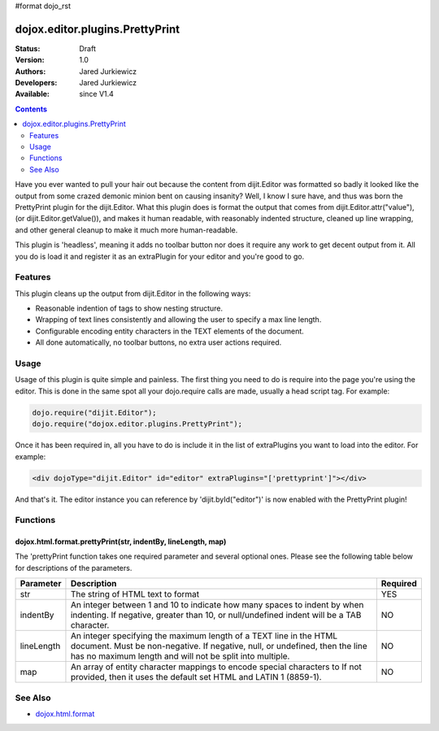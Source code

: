 #format dojo_rst

dojox.editor.plugins.PrettyPrint
================================

:Status: Draft
:Version: 1.0
:Authors: Jared Jurkiewicz
:Developers: Jared Jurkiewicz
:Available: since V1.4

.. contents::
    :depth: 2

Have you ever wanted to pull your hair out because the content from dijit.Editor was formatted so badly it looked like the output from some crazed demonic minion bent on causing insanity?   Well, I know I sure have, and thus was born the PrettyPrint plugin for the dijit.Editor.  What this plugin does is format the output that comes from dijit.Editor.attr("value"), (or dijit.Editor.getValue()), and makes it human readable, with reasonably indented structure, cleaned up line wrapping, and other general cleanup to make it much more human-readable.  

This plugin is 'headless', meaning it adds no toolbar button nor does it require any work to get decent output from it.  All you do is load it and register it as an extraPlugin for your editor and you're good to go.

========
Features
========

This plugin cleans up the output from dijit.Editor in the following ways:

* Reasonable indention of tags to show nesting structure.
* Wrapping of text lines consistently and allowing the user to specify a max line length.
* Configurable encoding entity characters in the TEXT elements of the document.  
* All done automatically, no toolbar buttons, no extra user actions required.

=====
Usage
=====

Usage of this plugin is quite simple and painless.  The first thing you need to do is require into the page you're using the editor.  This is done in the same spot all your dojo.require calls are made, usually a head script tag.  For example:

.. code-block :: javascript
 
    dojo.require("dijit.Editor");
    dojo.require("dojox.editor.plugins.PrettyPrint");


Once it has been required in, all you have to do is include it in the list of extraPlugins you want to load into the editor.  For example:

.. code-block :: html

  <div dojoType="dijit.Editor" id="editor" extraPlugins="['prettyprint']"></div>

And that's it.  The editor instance you can reference by 'dijit.byId("editor")' is now enabled with the PrettyPrint plugin!


=========
Functions
=========

dojox.html.format.prettyPrint(str, indentBy, lineLength, map)
-------------------------------------------------------------

The 'prettyPrint function takes one required parameter and several optional ones.  Please see the following table below for descriptions of the parameters.


+-----------------------------------+---------------------------------------------------------------------+------------------------+
| **Parameter**                     | **Description**                                                     | **Required**           |
+-----------------------------------+---------------------------------------------------------------------+------------------------+
| str                               |The string of HTML text to format                                    | YES                    |
+-----------------------------------+---------------------------------------------------------------------+------------------------+
| indentBy                          |An integer between 1 and 10 to indicate how many spaces to indent    | NO                     |
|                                   |by when indenting.  If negative, greater than 10, or null/undefined  |                        |
|                                   |indent will be a TAB character.                                      |                        |
+-----------------------------------+---------------------------------------------------------------------+------------------------+
| lineLength                        |An integer specifying the maximum length of a TEXT line in the HTML  | NO                     |
|                                   |document.  Must be non-negative.  If negative, null, or undefined,   |                        |
|                                   |then the line has no maximum length and will not be split into       |                        |
|                                   |multiple.                                                            |                        |
+-----------------------------------+---------------------------------------------------------------------+------------------------+
| map                               |An array of entity character mappings to encode special characters to| NO                     |
|                                   |If not provided, then it uses the default set HTML and LATIN 1       |                        |
|                                   |(8859-1).                                                            |                        |
+-----------------------------------+---------------------------------------------------------------------+------------------------+


========
See Also
========

* `dojox.html.format <dojox/html/format>`_
